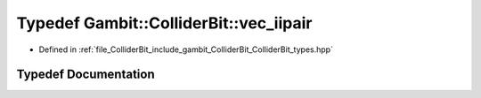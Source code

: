 .. _exhale_typedef_ColliderBit__types_8hpp_1a6185dd54ccf97c030742e964a64b41c2:

Typedef Gambit::ColliderBit::vec_iipair
=======================================

- Defined in :ref:`file_ColliderBit_include_gambit_ColliderBit_ColliderBit_types.hpp`


Typedef Documentation
---------------------


.. doxygentypedef:: Gambit::ColliderBit::vec_iipair
   :project: GAMBIT